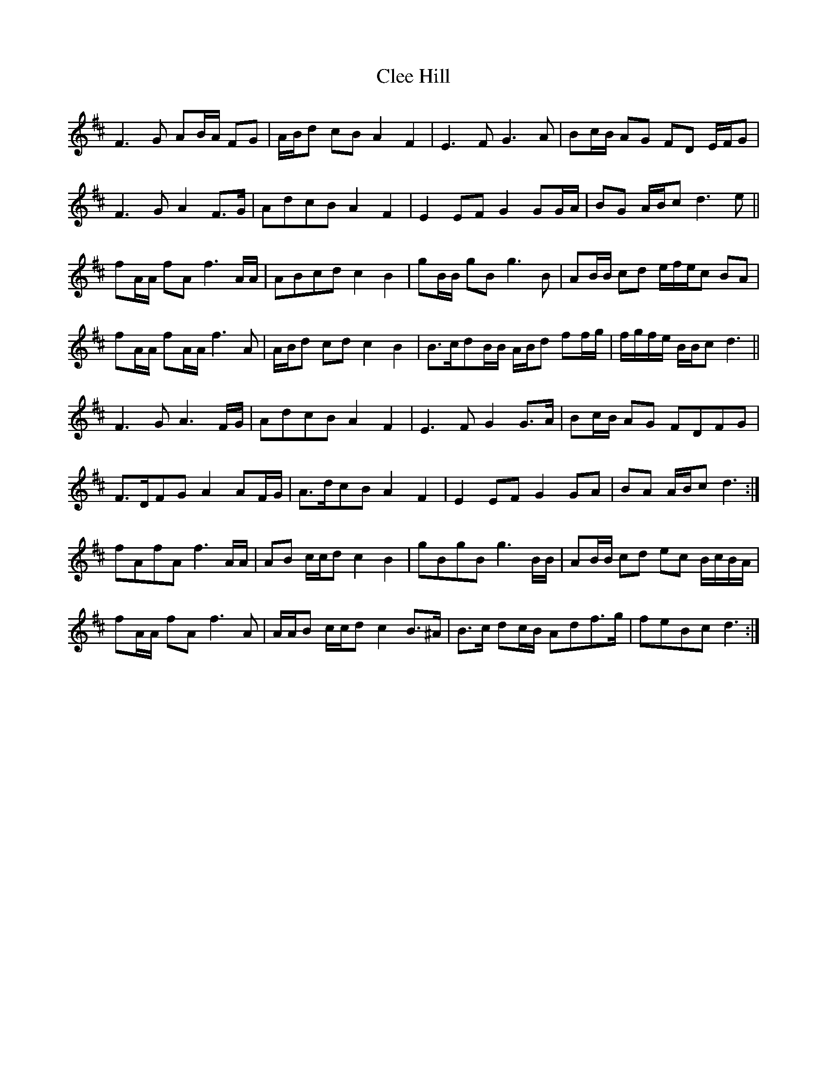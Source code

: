 X: 7303
T: Clee Hill
R: march
M: 
K: Dmajor
F3 G AB/A/ FG|A/B/d cB A2 F2|E3 F G3 A|Bc/B/ AG FD E/F/G|
F3 G A2 F>G|AdcB A2 F2|E2 EF G2 GG/A/|BG A/B/c d3 e||
fA/A/ fA f3 A/A/|ABcd c2 B2|gB/B/ gB g3 B|AB/B/ cd e/f/e/c BA|
fA/A/ fA/A/ f3 A|A/B/d cd c2 B2|B>cdB/B/ A/B/d ff/g/|f/g/f/e/ B/B/c d3||
F3 G A3 F/G/|AdcB A2 F2|E3 F G2 G>A|Bc/B/ AG FDFG|
F>DFG A2 AF/G/|A>dcB A2 F2|E2 EF G2 GA|BA A/B/c d3:|
fAfA f3 A/A/|AB c/c/d c2 B2|gBgB g3 B/B/|AB/B/ cd ec B/c/B/A/|
fA/A/ fA f3 A|A/A/B c/c/d c2 B>^A|B>c dc/B/ Adf>g|feBc d3:|

